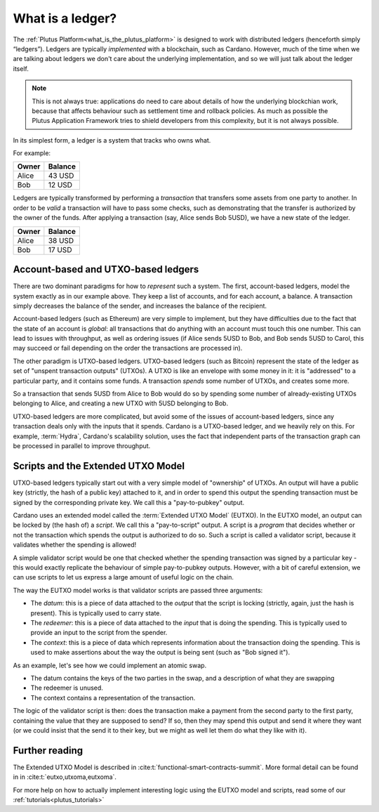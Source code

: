 .. _what_is_a_ledger:

What is a ledger?
=================

The :ref:`Plutus Platform<what_is_the_plutus_platform>` is designed to work with distributed ledgers (henceforth simply “ledgers”).
Ledgers are typically *implemented* with a blockchain, such as Cardano.
However, much of the time when we are talking about ledgers we don't care about the underlying implementation, and so we will just talk about the ledger itself.

.. note::
    This is not always true: applications do need to care about details of how the underlying blockchian work, because that affects behaviour such as settlement time and rollback policies.
    As much as possible the Plutus Application Framework tries to shield developers from this complexity, but it is not always possible.

In its simplest form, a ledger is a system that tracks who owns what.

For example:

+------------+----------+
| Owner      | Balance  |
+============+==========+
| Alice      | 43 USD   |
+------------+----------+
| Bob        | 12 USD   |
+------------+----------+

Ledgers are typically transformed by performing a *transaction* that transfers some assets from one party to another.
In order to be *valid* a transaction will have to pass some checks, such as demonstrating that the transfer is authorized by the owner of the funds.
After applying a transaction (say, Alice sends Bob 5USD), we have a new state of the ledger.

+------------+----------+
| Owner      | Balance  |
+============+==========+
| Alice      | 38 USD   |
+------------+----------+
| Bob        | 17 USD   |
+------------+----------+

Account-based and UTXO-based ledgers
------------------------------------

There are two dominant paradigms for how to *represent* such a system.
The first, account-based ledgers, model the system exactly as in our example above.
They keep a list of accounts, and for each account, a balance.
A transaction simply decreases the balance of the sender, and increases the balance of the recipient.

Account-based ledgers (such as Ethereum) are very simple to implement, but they have difficulties due to the fact that the state of an account is *global*: all transactions that do anything with an account must touch this one number.
This can lead to issues with throughput, as well as ordering issues (if Alice sends 5USD to Bob, and Bob sends 5USD to Carol, this may succeed or fail depending on the order the transactions are processed in).

The other paradigm is UTXO-based ledgers.
UTXO-based ledgers (such as Bitcoin) represent the state of the ledger as set of "unspent transaction outputs" (UTXOs).
A UTXO is like an envelope with some money in it: it is "addressed" to a particular party, and it contains some funds.
A transaction *spends* some number of UTXOs, and creates some more.

So a transaction that sends 5USD from Alice to Bob would do so by spending some number of already-existing UTXOs belonging to Alice, and creating a new UTXO with 5USD belonging to Bob.

UTXO-based ledgers are more complicated, but avoid some of the issues of account-based ledgers, since any transaction deals only with the inputs that it spends.
Cardano is a UTXO-based ledger, and we heavily rely on this.
For example, :term:`Hydra`, Cardano's scalability solution, uses the fact that independent parts of the transaction graph can be processed in parallel to improve throughput.

Scripts and the Extended UTXO Model
-----------------------------------

UTXO-based ledgers typically start out with a very simple model of "ownership" of UTXOs.
An output will have a public key (strictly, the hash of a public key) attached to it, and in order to spend this output the spending transaction must be signed by the corresponding private key.
We call this a "pay-to-pubkey" output.

Cardano uses an extended model called the :term:`Extended UTXO Model` (EUTXO).
In the EUTXO model, an output can be locked by (the hash of) a *script*.
We call this a "pay-to-script" output.
A script is a *program* that decides whether or not the transaction which spends the output is authorized to do so.
Such a script is called a validator script, because it validates whether the spending is allowed!

A simple validator script would be one that checked whether the spending transaction was signed by a particular key - this would exactly replicate the behaviour of simple pay-to-pubkey outputs.
However, with a bit of careful extension, we can use scripts to let us express a large amount of useful logic on the chain.

The way the EUTXO model works is that validator scripts are passed three arguments:

- The *datum*: this is a piece of data attached to the *output* that the script is locking (strictly, again, just the hash is present). This is typically used to carry state.
- The *redeemer*: this is a piece of data attached to the *input* that is doing the spending. This is typically used to provide an input to the script from the spender.
- The *context*: this is a piece of data which represents information about the transaction doing the spending. This is used to make assertions about the way the output is being sent (such as "Bob signed it").

As an example, let's see how we could implement an atomic swap.

- The datum contains the keys of the two parties in the swap, and a description of what they are swapping
- The redeemer is unused.
- The context contains a representation of the transaction.

The logic of the validator script is then: does the transaction make a payment from the second party to the first party, containing the value that they are supposed to send?
If so, then they may spend this output and send it where they want (or we could insist that the send it to their key, but we might as well let them do what they like with it).

Further reading
---------------

The Extended UTXO Model is described in :cite:t:`functional-smart-contracts-summit`.
More formal detail can be found in in :cite:t:`eutxo,utxoma,eutxoma`.

For more help on how to actually implement interesting logic using the EUTXO model and scripts, read some of our :ref:`tutorials<plutus_tutorials>`
